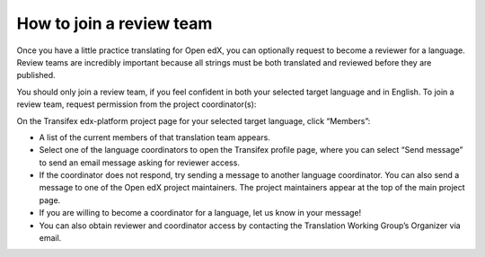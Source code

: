 How to join a review team
#########################

Once you have a little practice translating for Open edX, you can optionally request to
become a reviewer for a language. Review teams are incredibly important because all
strings must be both translated and reviewed before they are published.

You should only join a review team, if you feel confident in both your selected target
language and in English. To join a review team, request permission from the project
coordinator(s):

On the Transifex edx-platform project page for your selected target language, click
“Members”:

* A list of the current members of that translation team appears.
* Select one of the language coordinators to open the Transifex profile page, where you can
  select “Send message” to send an email message asking for reviewer access.
* If the coordinator does not respond, try sending a message to another language
  coordinator. You can also send a message to one of the Open edX project maintainers.
  The project maintainers appear at the top of the main project page.
* If you are willing to become a coordinator for a language, let us know in your message!
* You can also obtain reviewer and coordinator access by contacting the Translation
  Working Group’s Organizer via email.
